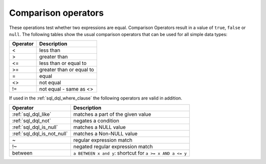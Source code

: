 .. highlight:: psql
.. _sql_operators:

Comparison operators
====================

These operations test whether two expressions are equal. Comparison Operators
result in a value of ``true``, ``false`` or ``null``.
The following tables show the usual comparison operators that can be used for
all simple data types:

================  ==================================
Operator          Description
================  ==================================
<                 less than
----------------  ----------------------------------
>                 greater than
----------------  ----------------------------------
<=                less than or equal to
----------------  ----------------------------------
>=                greater than or equal to
----------------  ----------------------------------
=                 equal
----------------  ----------------------------------
<>                not equal
----------------  ----------------------------------
!=                not equal - same as <>
================  ==================================

If used in the :ref:`sql_dql_where_clause` the following operators are valid in
addition.

============================  ==================================
Operator                      Description
============================  ==================================
:ref:`sql_dql_like`           matches a part of the given value
----------------------------  ----------------------------------
:ref:`sql_dql_not`            negates a condition
----------------------------  ----------------------------------
:ref:`sql_dql_is_null`        matches a NULL value
----------------------------  ----------------------------------
:ref:`sql_dql_is_not_null`    matches a Non-NULL value
----------------------------  ----------------------------------
~                             regular expression match
----------------------------  ----------------------------------
!~                            negated regular expression match
----------------------------  ----------------------------------
between                       ``a BETWEEN x and y``:
                              shortcut for ``a >= x AND a <= y``
============================  ==================================
